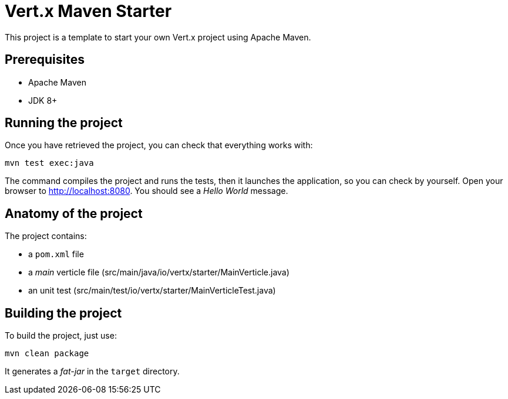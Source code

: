 = Vert.x Maven Starter

This project is a template to start your own Vert.x project using Apache Maven.

== Prerequisites

* Apache Maven
* JDK 8+

== Running the project

Once you have retrieved the project, you can check that everything works with:

[source]
----
mvn test exec:java
----

The command compiles the project and runs the tests, then  it launches the application, so you can check by yourself. Open your browser to http://localhost:8080. You should see a _Hello World_ message.

== Anatomy of the project

The project contains:

* a `pom.xml` file
* a _main_ verticle file (src/main/java/io/vertx/starter/MainVerticle.java)
* an unit test (src/main/test/io/vertx/starter/MainVerticleTest.java)

== Building the project

To build the project, just use:

----
mvn clean package
----

It generates a _fat-jar_ in the `target` directory.
